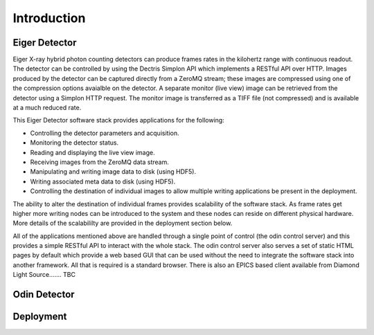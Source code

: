 Introduction
============

Eiger Detector
--------------

Eiger X-ray hybrid photon counting detectors can produce frames rates in the kilohertz range 
with continuous readout.  The detector can be controlled by using the Dectris Simplon API 
which implements a RESTful API over HTTP.  Images produced by the detector can be captured 
directly from a ZeroMQ stream; these images are compressed using one of the compression 
options avaialble on the detector.  A separate monitor (live view) image can be retrieved 
from the detector using a Simplon HTTP request.  The monitor image is transferred as a TIFF
file (not compressed) and is available at a much reduced rate.

This Eiger Detector software stack provides applications for the following:

* Controlling the detector parameters and acquisition.
* Monitoring the detector status.
* Reading and displaying the live view image.
* Receiving images from the ZeroMQ data stream.
* Manipulating and writing image data to disk (using HDF5).
* Writing associated meta data to disk (using HDF5).
* Controlling the destination of individual images to allow multiple writing applications be present in the deployment.

The ability to alter the destination of individual frames provides scalability of the software 
stack.  As frame rates get higher more writing nodes can be introduced to the system and these 
nodes can reside on different physical hardware.  More details of the scalabililty are provided
in the deployment section below.

All of the applications mentioned above are handled through a single point of control (the 
odin control server) and this provides a simple RESTful API to interact with the whole stack.
The odin control server also serves a set of static HTML pages by default which provide a 
web based GUI that can be used without the need to integrate the software stack into another
framework.  All that is required is a standard browser.  There is also an EPICS based client 
available from Diamond Light Source....... TBC

Odin Detector
-------------

Deployment
----------

